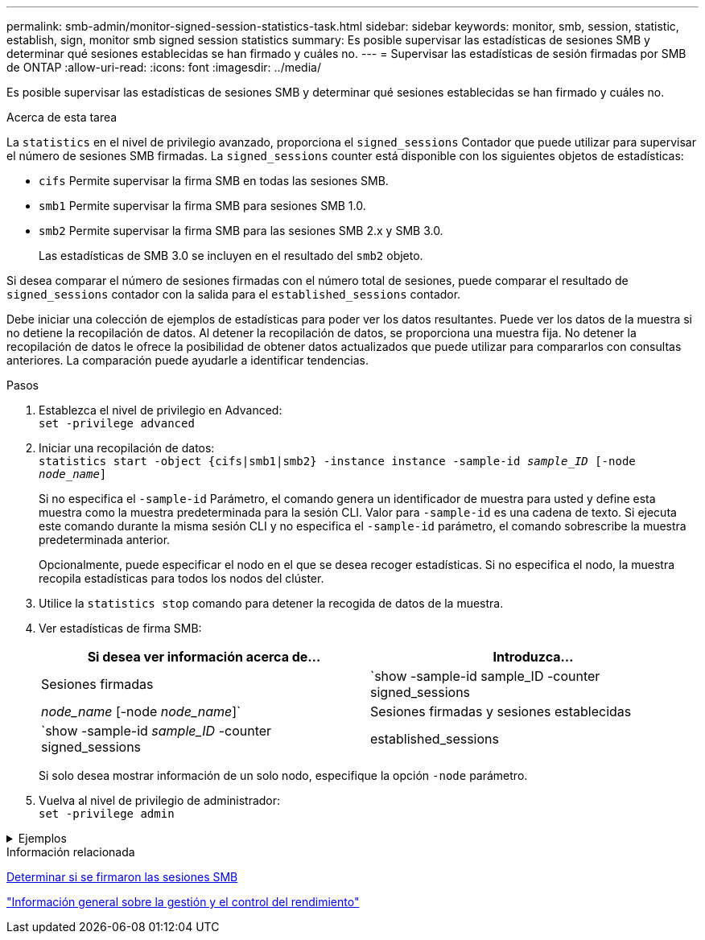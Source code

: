 ---
permalink: smb-admin/monitor-signed-session-statistics-task.html 
sidebar: sidebar 
keywords: monitor, smb, session, statistic, establish, sign, monitor smb signed session statistics 
summary: Es posible supervisar las estadísticas de sesiones SMB y determinar qué sesiones establecidas se han firmado y cuáles no. 
---
= Supervisar las estadísticas de sesión firmadas por SMB de ONTAP
:allow-uri-read: 
:icons: font
:imagesdir: ../media/


[role="lead"]
Es posible supervisar las estadísticas de sesiones SMB y determinar qué sesiones establecidas se han firmado y cuáles no.

.Acerca de esta tarea
La `statistics` en el nivel de privilegio avanzado, proporciona el `signed_sessions` Contador que puede utilizar para supervisar el número de sesiones SMB firmadas. La `signed_sessions` counter está disponible con los siguientes objetos de estadísticas:

* `cifs` Permite supervisar la firma SMB en todas las sesiones SMB.
* `smb1` Permite supervisar la firma SMB para sesiones SMB 1.0.
* `smb2` Permite supervisar la firma SMB para las sesiones SMB 2.x y SMB 3.0.
+
Las estadísticas de SMB 3.0 se incluyen en el resultado del `smb2` objeto.



Si desea comparar el número de sesiones firmadas con el número total de sesiones, puede comparar el resultado de `signed_sessions` contador con la salida para el `established_sessions` contador.

Debe iniciar una colección de ejemplos de estadísticas para poder ver los datos resultantes. Puede ver los datos de la muestra si no detiene la recopilación de datos. Al detener la recopilación de datos, se proporciona una muestra fija. No detener la recopilación de datos le ofrece la posibilidad de obtener datos actualizados que puede utilizar para compararlos con consultas anteriores. La comparación puede ayudarle a identificar tendencias.

.Pasos
. Establezca el nivel de privilegio en Advanced: +
`set -privilege advanced`
. Iniciar una recopilación de datos: +
`statistics start -object {cifs|smb1|smb2} -instance instance -sample-id _sample_ID_ [-node _node_name_]`
+
Si no especifica el `-sample-id` Parámetro, el comando genera un identificador de muestra para usted y define esta muestra como la muestra predeterminada para la sesión CLI. Valor para `-sample-id` es una cadena de texto. Si ejecuta este comando durante la misma sesión CLI y no especifica el `-sample-id` parámetro, el comando sobrescribe la muestra predeterminada anterior.

+
Opcionalmente, puede especificar el nodo en el que se desea recoger estadísticas. Si no especifica el nodo, la muestra recopila estadísticas para todos los nodos del clúster.

. Utilice la `statistics stop` comando para detener la recogida de datos de la muestra.
. Ver estadísticas de firma SMB:
+
|===
| Si desea ver información acerca de... | Introduzca... 


 a| 
Sesiones firmadas
 a| 
`show -sample-id sample_ID -counter signed_sessions|_node_name_ [-node _node_name_]`



 a| 
Sesiones firmadas y sesiones establecidas
 a| 
`show -sample-id _sample_ID_ -counter signed_sessions|established_sessions|_node_name_ [-node node_name]`

|===
+
Si solo desea mostrar información de un solo nodo, especifique la opción `-node` parámetro.

. Vuelva al nivel de privilegio de administrador: +
`set -privilege admin`


.Ejemplos
[%collapsible]
====
El siguiente ejemplo muestra cómo se pueden supervisar las estadísticas de firma de SMB 2.x y SMB 3.0 en vs1 de la máquina virtual de almacenamiento (SVM).

El siguiente comando cambia al nivel de privilegio avanzado:

[listing]
----
cluster1::> set -privilege advanced

Warning: These advanced commands are potentially dangerous; use them only when directed to do so by support personnel.
Do you want to continue? {y|n}: y
----
El siguiente comando inicia la recogida de datos de una nueva muestra:

[listing]
----
cluster1::*> statistics start -object smb2 -sample-id smbsigning_sample -vserver vs1
Statistics collection is being started for Sample-id: smbsigning_sample
----
El siguiente comando detiene la recogida de datos de la muestra:

[listing]
----
cluster1::*> statistics stop -sample-id smbsigning_sample
Statistics collection is being stopped for Sample-id: smbsigning_sample
----
El siguiente comando muestra sesiones SMB firmadas y sesiones SMB establecidas por nodo a partir de la muestra:

[listing]
----
cluster1::*> statistics show -sample-id smbsigning_sample -counter signed_sessions|established_sessions|node_name

Object: smb2
Instance: vs1
Start-time: 2/6/2013 01:00:00
End-time: 2/6/2013 01:03:04
Cluster: cluster1

    Counter                                              Value
    -------------------------------- -------------------------
    established_sessions                                     0
    node_name                                           node1
    signed_sessions                                          0
    established_sessions                                     1
    node_name                                           node2
    signed_sessions                                          1
    established_sessions                                     0
    node_name                                           node3
    signed_sessions                                          0
    established_sessions                                     0
    node_name                                           node4
    signed_sessions                                          0
----
En el siguiente comando, se muestran las sesiones SMB firmadas para el nodo 2 en la muestra:

[listing]
----
cluster1::*> statistics show -sample-id smbsigning_sample -counter signed_sessions|node_name -node node2

Object: smb2
Instance: vs1
Start-time: 2/6/2013 01:00:00
End-time: 2/6/2013 01:22:43
Cluster: cluster1

    Counter                                              Value
    -------------------------------- -------------------------
    node_name                                            node2
    signed_sessions                                          1
----
El siguiente comando vuelve a pasar al nivel de privilegios de administrador:

[listing]
----
cluster1::*> set -privilege admin
----
====
.Información relacionada
xref:determine-sessions-signed-task.adoc[Determinar si se firmaron las sesiones SMB]

link:../performance-admin/index.html["Información general sobre la gestión y el control del rendimiento"]
